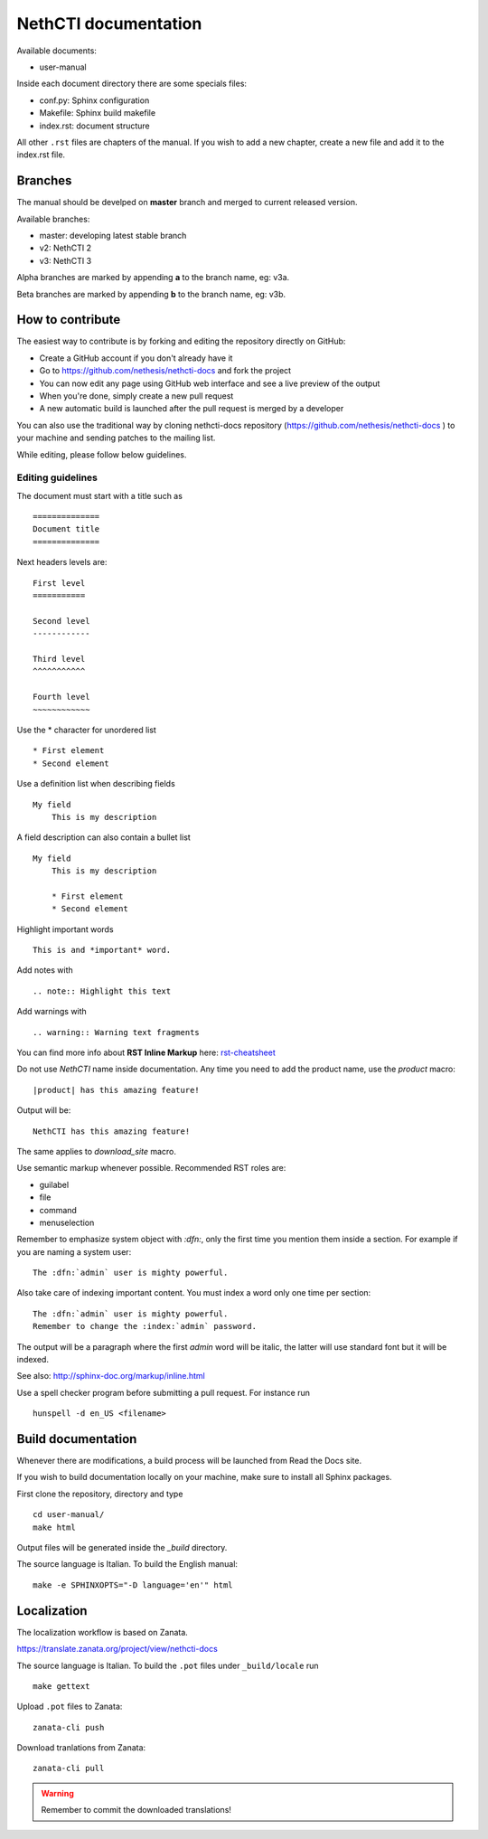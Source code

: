 =====================
NethCTI documentation
=====================

Available documents:

* user-manual

Inside each document directory there are some specials files:

* conf.py: Sphinx configuration
* Makefile: Sphinx build makefile
* index.rst: document structure

All other ``.rst`` files are chapters of the manual. 
If you wish to add a new chapter, create a new file and add it to the index.rst file.

Branches
========

The manual should be develped on **master** branch and merged to current released version.

Available branches:

- master: developing latest stable branch
- v2: NethCTI 2
- v3: NethCTI 3

Alpha branches are marked by appending **a** to the branch name, eg: v3a.

Beta branches are marked by appending **b** to the branch name, eg: v3b.


How to contribute
=================

The easiest way to contribute is by forking and editing the repository 
directly on GitHub:

* Create a GitHub account if you don't already have it
* Go to https://github.com/nethesis/nethcti-docs and fork the project
* You can now edit any page using GitHub web interface and see a live preview of the output
* When you're done, simply create a new pull request
* A new automatic build is launched after the pull request is merged by a developer

You can also use the traditional way by cloning nethcti-docs
repository (https://github.com/nethesis/nethcti-docs ) to your
machine and sending patches to the mailing list.

While editing, please follow below guidelines.

Editing guidelines
------------------

The document must start with a title such as ::

    ==============
    Document title
    ==============

Next headers levels are::

    First level
    ===========

    Second level
    ------------

    Third level
    ^^^^^^^^^^^

    Fourth level
    ~~~~~~~~~~~~

Use the \* character for unordered list ::
 
    * First element
    * Second element

Use a definition list when describing fields ::

    My field
        This is my description

A field description can also contain a bullet list ::

    My field
        This is my description

        * First element
        * Second element

Highlight important words ::
   
    This is and *important* word.
    
Add notes with ::
    
    .. note:: Highlight this text

Add warnings with ::

    .. warning:: Warning text fragments


    
You can find more info about **RST Inline Markup** here: rst-cheatsheet_

.. _rst-cheatsheet: https://github.com/ralsina/rst-cheatsheet/blob/master/rst-cheatsheet.rst
 

Do not use *NethCTI* name inside documentation. Any time you need to add the product name, 
use the *product* macro::

  |product| has this amazing feature!

Output will be::

  NethCTI has this amazing feature!

The same applies to *download_site* macro.

Use semantic markup whenever possible. Recommended RST roles are:

* guilabel
* file
* command
* menuselection

Remember to emphasize system object with *:dfn:*, only the first time you mention them inside a section.
For example if you are naming a system user::

 The :dfn:`admin` user is mighty powerful.

Also take care of indexing important content. You must index a word only one time per section::
 
 The :dfn:`admin` user is mighty powerful.
 Remember to change the :index:`admin` password.

The output will be a paragraph where the first *admin* word will be italic, the latter will use standard font
but it will be indexed.

See also: http://sphinx-doc.org/markup/inline.html

Use a spell checker program before submitting a pull request. For instance run ::

  hunspell -d en_US <filename>

Build documentation
===================

Whenever there are modifications, a build process will be launched from Read the Docs site.

If you wish to build documentation locally on your machine, make sure to install all Sphinx packages.

First clone the repository, directory and type ::

   cd user-manual/
   make html

Output files will be generated inside the *_build* directory.

The source language is Italian. To build the English manual: ::

   make -e SPHINXOPTS="-D language='en'" html

Localization
============

The localization workflow is based on Zanata. 

https://translate.zanata.org/project/view/nethcti-docs

The source language is Italian. To build the ``.pot`` files under
``_build/locale`` run ::

   make gettext

Upload ``.pot`` files to Zanata: ::
    
    zanata-cli push 

Download tranlations from Zanata: ::
    
    zanata-cli pull

.. warning::

    Remember to commit the downloaded translations!
